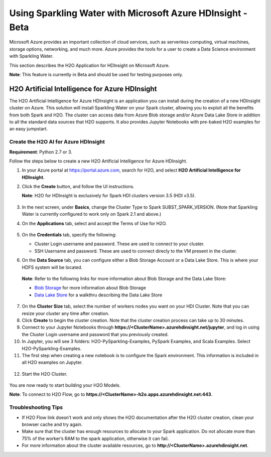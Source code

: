 Using Sparkling Water with Microsoft Azure HDInsight - Beta
------------------------------------------------------------

Microsoft Azure provides an important collection of cloud services, such as serverless computing, virtual machines, storage options, networking, and much more. Azure provides the tools for a user to create a Data Science environment with Sparkling Water.

This section describes the H2O Application for HDInsight on Microsoft Azure.

**Note**: This feature is currently in Beta and should be used for testing purposes only.

H2O Artificial Intelligence for Azure HDInsight
~~~~~~~~~~~~~~~~~~~~~~~~~~~~~~~~~~~~~~~~~~~~~~~

The H2O Artificial Intelligence for Azure HDInsight is an application you can install during the creation of a new HDInsight cluster on Azure. This solution will install Sparkling Water on your Spark cluster, allowing you to exploit all the benefits from both Spark and H2O. The cluster can access data from Azure Blob storage and/or Azure Data Lake Store in addition to all the standard data sources that H2O supports. It also provides Jupyter Notebooks with pre-baked H2O examples for an easy jumpstart.

Create the H2O AI for Azure HDInsight
'''''''''''''''''''''''''''''''''''''

**Requirement**: Python 2.7 or 3.

Follow the steps below to create a new H2O Artificial Intelligence for Azure HDInsight.

1. In your Azure portal at `https://portal.azure.com <https://portal.azure.com>`__, search for H2O, and select **H2O Artificial Intelligence for HDInsight**.

2. Click the **Create** button, and follow the UI instructions.

   **Note**: H2O for HDInsight is exclusively for Spark HDI clusters version 3.5 (HDI v3.5).

   .. figure:: ../images/azure_select_h2o_hdinsight.png
      :alt: Select H2O Artificial Intelligence for HDInsight

3. In the next screen, under **Basics**, change the Cluster Type to Spark SUBST_SPARK_VERSION. (Note that Sparkling Water is currently configured to work only on Spark 2.1 and above.)

4. On the **Applications** tab, select and accept the Terms of Use for H2O.

   .. figure:: ../images/azure_terms_of_use.png
      :alt: Terms of Use for H2O

5. On the **Credentials** tab, specify the following:

   - Cluster Login username and password. These are used to connect to your cluster.
   - SSH Username and password. These are used to connect direcly to the VM present in the cluster.

6. On the **Data Source** tab, you can configure either a Blob Storage Account or a Data Lake Store. This is where your HDFS system will be located. 

  **Note**: Refer to the following links for more information about Blob Storage and the Data Lake Store:

  - `Blob Storage <https://docs.microsoft.com/en-us/azure/hdinsight/hdinsight-hadoop-use-blob-storage>`__ for more information about Blob Storage
  - `Data Lake Store <https://docs.microsoft.com/en-us/azure/machine-learning/machine-learning-data-science-process-data-lake-walkthrough>`__ for a walkthru describing the Data Lake Store

7. On the **Cluster Size** tab, select the number of workers nodes you want on your HDI Cluster. Note that you can resize your cluster any time after creation.

8. Click **Create** to begin the cluster creation. Note that the cluster creation process can take up to 30 minutes.

9. Connect to your Jupyter Notebooks through
   **https://<ClusterName>.azurehdinsight.net/jupyter**, and log in using the Cluster Login username and password that you previously created.

10. In Jupyter, you will see 3 folders: H2O-PySparkling-Examples, PySpark Examples, and Scala Examples. Select H2O-PySparkling-Examples.

11. The first step when creating a new notebook is to configure the Spark environment. This information is included in all H2O examples on Jupyter.

   .. figure:: ../images/azure_configure_spark_env.png
      :alt: Configure a Spark environment

12. Start the H2O Cluster.

   .. figure:: ../images/azure_start_h2o.png
      :alt: Start the H2O Cluster

You are now ready to start building your H2O Models.

**Note**: To connect to H2O Flow, go to **https://<ClusterName>-h2o.apps.azurehdinsight.net:443**.

Troubleshooting Tips
''''''''''''''''''''

- If H2O Flow link doesn’t work and only shows the H2O documentation after the H2O cluster creation, clean your browser cache and try again.
- Make sure that the cluster has enough resources to allocate to your Spark application. Do not allocate more than 75% of the worker’s RAM to the spark application, otherwise it can fail.
- For more information about the cluster available resources, go to **http://<ClusterName>.azurehdinsight.net**.
